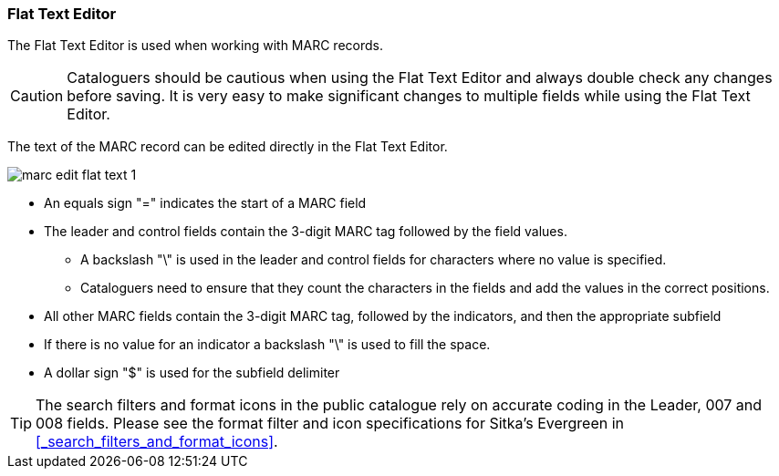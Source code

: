Flat Text Editor
~~~~~~~~~~~~~~~~

The Flat Text Editor is used when working with MARC records. 

[CAUTION]
=========
Cataloguers should be cautious when using the Flat Text Editor and always double check
any changes before saving.  It is very easy to make significant changes to multiple fields
while using the Flat Text Editor. 
=========


The text of the MARC record can be edited directly in the Flat Text Editor.

image::images/cat/marc/marc-edit-flat-text-1.png[]

* An equals sign "=" indicates the start of a MARC field
* The leader and control fields contain the 3-digit MARC tag followed by the field values.
** A backslash "\" is used in the leader and control fields for characters where 
no value is specified.
** Cataloguers need to ensure that they count the characters in the fields and 
add the values in the correct positions.  
* All other MARC fields contain the 3-digit MARC tag, followed by the indicators, and then
the appropriate subfield
* If there is no value for an indicator a backslash "\" is used to fill the space.
* A dollar sign "$" is used for the subfield delimiter

[TIP]
=====
The search filters and format icons in the public catalogue rely on 
accurate coding in the Leader, 007 and 008 fields. Please see the format filter and icon 
specifications for Sitka's Evergreen in xref:_search_filters_and_format_icons[].
=====





